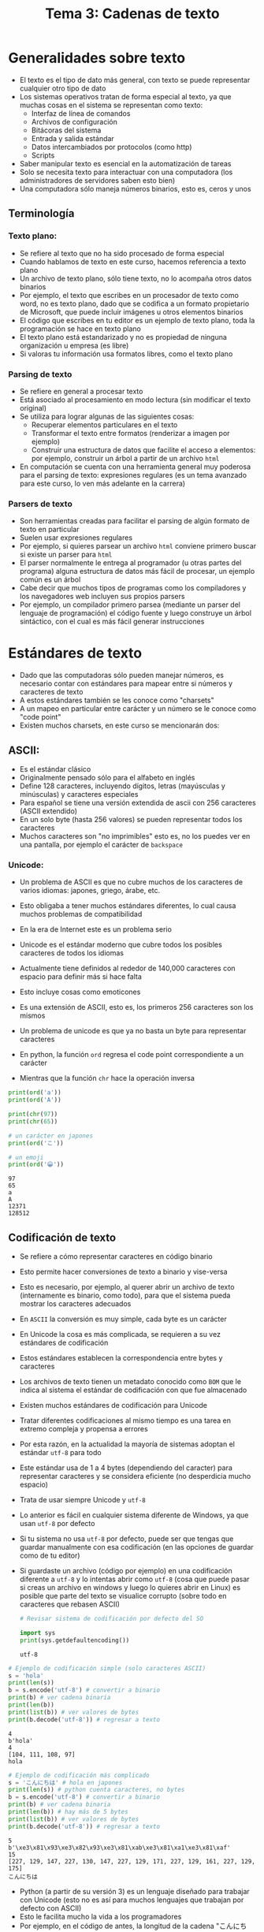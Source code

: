 #+title: Tema 3: Cadenas de texto

* Generalidades sobre  texto
- El texto es el tipo de dato más general, con texto se puede representar cualquier otro tipo de dato
- Los sistemas operativos tratan de forma especial al texto, ya que muchas cosas en el sistema se representan como texto:
  + Interfaz de línea de comandos
  + Archivos de configuración
  + Bitácoras del sistema
  + Entrada y salida estándar
  + Datos intercambiados por protocolos (como http)
  + Scripts
- Saber manipular texto es esencial en la automatización de tareas
- Solo se necesita texto para interactuar con una computadora (los
  administradores de servidores saben esto bien)
- Una computadora sólo maneja números binarios, esto es, ceros y unos

** Terminología
*** Texto plano:
  + Se refiere al texto que no ha sido procesado de forma especial
  + Cuando hablamos de texto en este curso, hacemos referencia a texto plano
  + Un archivo de texto plano, sólo tiene texto, no lo acompaña otros
    datos binarios
  + Por ejemplo, el texto que escribes en un procesador de texto como
    word, no es texto plano, dado que se codifica a un formato
    propietario de Microsoft, que puede incluir imágenes u otros
    elementos binarios
  + El código que escribes en tu editor es un ejemplo de texto plano,
    toda la programación se hace en texto plano
  + El texto plano está estandarizado y no es propiedad de ninguna
    organización u empresa (es libre)
  + Si valoras tu información usa formatos libres, como el texto plano
*** Parsing de texto
- Se refiere en general a  procesar texto
- Está asociado al procesamiento en modo lectura (sin modificar el
  texto original)
- Se utiliza para  lograr algunas de las  siguientes cosas:
  + Recuperar elementos particulares en el texto
  + Transformar el texto entre formatos (renderizar a imagen por ejemplo)
  + Construir una estructura de datos que facilite el acceso a
    elementos: por ejemplo, construir un árbol a partir de un archivo
    =html=
- En computación se cuenta con una herramienta general muy poderosa para el
  parsing de texto: expresiones regulares (es un tema avanzado para
  este curso, lo ven más adelante en la carrera)

*** Parsers de texto
- Son herramientas creadas para facilitar el parsing de algún formato
  de texto en particular
- Suelen usar expresiones regulares
- Por ejemplo, si quieres parsear un archivo =html= conviene primero
  buscar si existe un parser para =html=
- El parser normalmente le entrega al programador (u otras partes del programa) alguna estructura de
  datos más fácil de procesar, un ejemplo común es un árbol
- Cabe decir que muchos tipos de programas como los compiladores y los
  navegadores web incluyen sus propios parsers
- Por ejemplo, un compilador primero parsea (mediante un parser del
  lenguaje de programación) el código fuente y luego construye un
  árbol sintáctico, con el cual es más fácil generar instrucciones
  
* Estándares de texto  
- Dado que las computadoras sólo pueden manejar números, es necesario contar con estándares para mapear entre si números y caracteres de texto
- A estos estándares también se les conoce como "charsets"
- A un mapeo en particular entre carácter y un número se le conoce como "code point"
- Existen muchos charsets, en este curso se mencionarán dos:

**  ASCII:
- Es el estándar clásico
- Originalmente pensado sólo para  el alfabeto en inglés
- Define 128 caracteres, incluyendo dígitos, letras (mayúsculas y minúsculas) y caracteres especiales
- Para español se tiene una versión extendida de ascii con 256
  caracteres (ASCII extendido)
- En un solo byte (hasta 256 valores) se pueden representar todos
  los caracteres
- Muchos caracteres son "no imprimibles" esto es, no los puedes
  ver en una pantalla, por ejemplo el carácter de =backspace=

[[file:./ascii.png]]

*** Unicode:
- Un problema de ASCII es que no cubre muchos de los caracteres de
      varios idiomas: japones, griego, árabe, etc.
- Esto obligaba a tener muchos estándares diferentes, lo cual
  causa muchos problemas de compatibilidad
- En la era de Internet este es un problema serio
- Unicode es el estándar moderno que cubre todos los posibles
  caracteres de todos los idiomas
- Actualmente tiene definidos al rededor de 140,000 caracteres con
  espacio para definir más si hace falta
- Esto incluye cosas como emoticones
- Es una extensión de ASCII, esto es, los primeros 256 caracteres
  son los mismos
- Un problema de unicode es que ya no basta un byte para
  representar caracteres

- En python, la función =ord= regresa el code point correspondiente a
  un carácter 
- Mientras que la función =chr= hace la operación inversa

#+begin_src python :session *py* :results output :exports both :tangle /tmp/test.py
  print(ord('a'))
  print(ord('A'))

  print(chr(97))
  print(chr(65))

  # un carácter en japones 
  print(ord('こ'))

  # un emoji
  print(ord('😀'))
#+end_src

#+RESULTS:
: 97
: 65
: a
: A
: 12371
: 128512


** Codificación de texto
- Se  refiere a cómo representar caracteres en código binario
- Esto permite hacer conversiones de texto a binario y vise-versa
- Esto es necesario, por ejemplo, al querer abrir un archivo de texto
  (internamente es binario, como todo),
  para que el sistema pueda mostrar los caracteres adecuados
- En =ASCII= la conversión es muy simple, cada byte es un carácter
- En Unicode la cosa es más complicada, se requieren a su vez
  estándares de codificación
- Estos estándares establecen la correspondencia entre bytes y
  caracteres
- Los archivos de texto tienen un metadato conocido como =BOM= que le
  indica al sistema el estándar  de codificación con que fue almacenado 
- Existen muchos estándares de codificación para Unicode
- Tratar diferentes codificaciones al mismo tiempo es una tarea en
  extremo compleja y propensa a errores
- Por esta razón, en la actualidad la mayoría de sistemas adoptan el
  estándar =utf-8= para todo
- Este estándar usa de 1 a 4 bytes (dependiendo del caracter) para
  representar caracteres y se considera eficiente (no desperdicia
  mucho espacio)
- Trata de usar siempre Unicode y =utf-8=
- Lo anterior es fácil en cualquier sistema diferente de Windows, ya
  que usan =utf-8= por defecto
- Si tu sistema no usa =utf-8= por defecto, puede ser que tengas que guardar
  manualmente con esa codificación (en las opciones de guardar como de
  tu editor)
- Si guardaste un archivo (código por ejemplo) en una codificación
  diferente a =utf-8= y lo intentas abrir como =utf-8= (cosa que puede
  pasar si creas un archivo en windows y luego lo quieres abrir en
  Linux) es posible que parte del texto se visualice corrupto (sobre
  todo en caracteres que rebasen ASCII)

  #+begin_src python :session *py* :results output :exports both :tangle /tmp/test.py
    # Revisar sistema de codificación por defecto del SO

    import sys
    print(sys.getdefaultencoding())
  #+end_src

  #+RESULTS:
  : utf-8
  
#+begin_src python :session *py* :results output :exports both :tangle /tmp/test.py
  # Ejemplo de codificación simple (solo caracteres ASCII)
  s = 'hola'
  print(len(s))
  b = s.encode('utf-8') # convertir a binario
  print(b) # ver cadena binaria
  print(len(b))
  print(list(b)) # ver valores de bytes
  print(b.decode('utf-8')) # regresar a texto
#+end_src      

#+RESULTS:
: 4
: b'hola'
: 4
: [104, 111, 108, 97]
: hola


#+begin_src python :session *py* :results output :exports both :tangle /tmp/test.py
  # Ejemplo de codificación más complicado
  s = 'こんにちは' # hola en japones
  print(len(s)) # python cuenta caracteres, no bytes
  b = s.encode('utf-8') # convertir a binario
  print(b) # ver cadena binaria
  print(len(b)) # hay más de 5 bytes
  print(list(b)) # ver valores de bytes
  print(b.decode('utf-8')) # regresar a texto
#+end_src

#+RESULTS:
: 5
: b'\xe3\x81\x93\xe3\x82\x93\xe3\x81\xab\xe3\x81\xa1\xe3\x81\xaf'
: 15
: [227, 129, 147, 227, 130, 147, 227, 129, 171, 227, 129, 161, 227, 129, 175]
: こんにちは

- Python (a partir de su versión 3) es un lenguaje diseñado para trabajar con Unicode (esto no es
  así para muchos lenguajes que trabajan por defecto con ASCII)
- Esto le facilita mucho la vida a los programadores
- Por ejemplo, en el código de antes, la longitud de la cadena "こんにちは" es 5, a pesar de que internamente puedan ser varios bytes
  (dependiendo de la codificación)
- A menos que tengas que hacer conversiones entre texto en diferentes
  estándares, no es necesario preocuparse mucho de cómo se maneja
  internamente el texto
- Mantente usando siempre =utf-8= y todo va a estar bien

* Manejo de cadenas

** Tipo =str=
- Es el tipo básico para manejar cadenas, con soporte nativo de Unicode
- Definido en la el núcleo del lenguaje (no hay que importar nada para
  usarlas)
- Existen otros tipos relacionados, pero en el curso sólo se verá este tipo
- Es un tipo lineal, estático y no mutable
- En lenguajes como =C= es un arreglo de caracteres (en Python no es
  necesariamente así)
- Cualquier tipo de dato puede potencialmente transformarse a cadena
  mediante la función =str=
- Dado que es lineal es indexable

#+begin_src python :session *py* :results output :exports both :tangle /tmp/test.py
  s = 'hola mundo'
  print(s[0])  # primera
  print(s[-1]) # última
  print(s[len(s)-1]) # también última
#+end_src  

#+RESULTS:
: h
: o
: o

** Creación de cadenas
- Existen dos formas literales válidas:
  #+begin_src python :session *py* :results output :exports both :tangle /tmp/test.py
    'Ejemplo de cadena'
    "Ejemplo de cadena"
  #+end_src
- En general se prefiere el estilo de comilla simple (estilo PEP8)
- Se puede usar comilla doble si se quiere tener una comilla simple
  literal, o bien se puede usar el carácter de escape (backslash)
- El carácter de escape es muy útil en varias situaciones y es una
  forma de insertar caracteres especiales no imprimibles como salto de
  línea y tabulador

  #+begin_src python :session *py* :results output :exports both :tangle /tmp/test.py
    print("My father's house")
    print('My father\'s house') # se escapa la '
    print('Primera línea\nSegunda línea')
    print('\tCon sangría')
  #+end_src

  #+RESULTS:
  : My father's house
  : My father's house
  : Primera línea
  : Segunda línea
  : 	Con sangría

  - También existen las cadenas multi-linea para lo cual se usa triple
    comilla simple o doble

    #+begin_src python :session *py* :results output :exports both :tangle /tmp/test.py
      s = '''Esta es una
      cadena de varias líneas
      útil para crear formatos de texto
      o documentar funciones y módulos
      '''
      print(s)
    #+end_src

#+RESULTS:
: Esta es una
: cadena de varias líneas
: útil para crear formatos de texto
: o documentar funciones y módulos

** Recorrido de cadenas
- Se pueden recorrer los caracteres simplemente con un for:
  #+begin_src python :session *py* :results output :exports both :tangle /tmp/test.py
    for caracter in 'hola':
        print(caracter)

  #+end_src

#+RESULTS:
: h
: o
: l
: a

- O al estilo =C=

#+begin_src python :session *py* :results output :exports both :tangle /tmp/test.py
  s = 'hola'
  for i in range(len(s)):
      print(s[i])
#+end_src  

#+RESULTS:
: h
: o
: l
: a

** Subcadenas
- Una subcadena es cualquier fragmento de una cadena, desde un solo carácter hasta la cadena completa
- La forma más directa que tiene Python para obtener subcadenas es con el formato de "rebanadas" (slices)
- Con este método cada subcadena es una nueva cadena 
- Este método funciona para otras estructuras lineales (como listas)
- El formato de rebanadas requiere de dos índices (pude ser cualquier expresión entera):
  + Índice izquierdo inclusivo: posición inicial a partir de la cual se quiere obtener la subcadena
  + Índice derecho no inclusivo: posición final hasta la que se quiere incluir la subcadena, siempre se toma una posición antes

#+begin_src python :session *py* :results output :exports both :tangle /tmp/test.py
  s = 'hola'
  print(s[0:4]) # copia completa
  print(s[:len(s)]) # lo mismo
  print(s[:]) # otra vez lo mismo

  # todos menos el primer caracter
  print(s[1:])

  # todos menos el último
  print(s[:-1])

  # las dos letras de enmedio
  print(s[1:3])
#+end_src    

#+RESULTS:
: hola
: hola
: hola
: ola
: hol
: ol    

** Operaciones sobre cadenas

*** Longitud
- =len= es una función genérica de Python que permite determinar el
  número de elementos en varias estructuras de datos
- En el caso de una cadena establece el número de caracteres (sin
  importar su tamaño en bytes)

*** Concatenación
- Permite unir dos cadenas creando una nueva
- Se utiliza el operador =+=

#+begin_src python :session *py* :results output :exports both :tangle /tmp/test.py
  s = 'hola ' + 'mundo'
  print(s)

  #+end_src  

#+RESULTS:
: hola mundo

*** strip
- Quita caracteres de espaciadores a izquierda y derecha
  #+begin_src python :session *py* :results output :exports both :tangle /tmp/test.py
    s = '   hola    mundo    \n\n\n'.strip()
    print(s)
  #+end_src

#+RESULTS:
: hola    mundo


*** split
- Dada una cadena separadora, genera una lista de cadenas considerando
  el separador

  #+begin_src python :session *py* :results output :exports both :tangle /tmp/test.py
    s = 'nombre,edad,carrera,matricula'
    partes = s.split(',')
    print(partes)

    s = 'hola-->mundo'
    print(s.split('-->'))
  #+end_src

  #+RESULTS:
  : ['nombre', 'edad', 'carrera', 'matricula']

*** startswith
- Regresa verdadero si una cadena empieza con una subcadena

  #+begin_src python :session *py* :results output :exports both :tangle /tmp/test.py
    print('hola mundo'.startswith('hola'))
  #+end_src

#+RESULTS:
: True

*** endswith
- Regresa verdadero si una cadena termina con cierta subcadena

  #+begin_src python :session *py* :results output :exports both :tangle /tmp/test.py
    print('hola mundo'.endswith('mundo'))
  #+end_src

#+RESULTS:
: True

*** join
- Concatena cadenas en una lista de cadenas, usando la cadena actual
  como separador

#+begin_src python :session *py* :results output :exports both :tangle /tmp/test.py
print(','.join(['hola', 'mundo', 'mundial']))
#+end_src

#+RESULTS:
: hola,mundo,mundial

- Si necesitas modificar caracteres de una cadena, una forma simple y eficiente
  de hacerlo es primero convertir la cadena a lista, mediante la
  función =list= y luego de las modificaciones regresar a cadena con
  la función =join= usando la cadena vacía como separador
  
  #+begin_src python :session *py* :results output :exports both :tangle /tmp/test.py
    s = 'hola mundo'
    ls = list(s)
    print(ls)
    ls[0] = 'H'
    s = ''.join(ls)
    print(s)
  #+end_src

  #+RESULTS:
  : ['h', 'o', 'l', 'a', ' ', 'm', 'u', 'n', 'd', 'o']
  : Hola mundo


** Plantillas de texto 
- Son una forma conveniente de crear cadenas con espacios que se van a
  rellenar después
- Son la forma principal de escribir mensajes largos que dependen de
  valores de expresiones (como variables)
- Son reutilizables
- Se basan en dejar espacios reemplazables, también llamados =place-holders=
- Existen tres formas principales en Python:
  + Mediante el operador =%=
  + Usando lo función =format= de una cadena
  + Usando =cadenas f=

*** Operador =%=
- Las sustituciones son posicionales
- Es conveniente para pocas sustituciones
- Si se sustituye más de un valor es necesario agregar =()= en la
  sustitución
- Hay varios tipos de =place-holders=, =%s= es el más general

  #+begin_src python :session *py* :results output :exports both :tangle /tmp/test.py
    s = 'Pepe'
    print('hola %s, cómo estas?' % s )

    nombre = 'Juan'
    edad = 15
    print('Hola %s, tienes %s años' % (nombre, edad))

    plantilla = 'Hola %s, tienes %s años'
    print(plantilla % ('José', 16))
    print(plantilla % ('Brenda', 21))

  #+end_src

  #+RESULTS:
  : hola Pepe, cómo estas?
  : Hola Juan, tienes 15 años
  : Hola José, tienes 16 años
  : Hola Brenda, tienes 21 años

*** =format=
- Es una función de cadenas para crear plantillas
- Utiliza =place-holders= nombrados
- No es posicional como el operador =%=

  #+begin_src python :session *py* :results output :exports both :tangle /tmp/test.py
    plantilla = 'hola {nombre}'
    print(plantilla.format(nombre='Pepe'))

    plantilla = 'Hola {nombre}, tu edad es {edad}, adiós {nombre}'
    print(plantilla.format(edad=18, nombre='Juanito'))
  #+end_src

  #+RESULTS:
  : hola Pepe
  : Hola Juanito, tu edad es 18, adiós Juanito

*** =cadenas f=
- No es exactamente para crear plantillas (dado que no son reutilizables)
- Son una forma conveniente de remplazar un =place-holder= por una variable que ya se tiene
- Se crean poniendo una =f= al inicio de la cadena
  #+begin_src python :session *py* :results output :exports both :tangle /tmp/test.py
    nombre = 'Pepe'
    edad = 18
    print(f'Hola {nombre}, tu edad es {edad}')
  #+end_src

#+RESULTS:
: Hola Pepe, tu edad es 18

